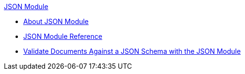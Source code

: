 .xref:index.adoc[JSON Module]
* xref:index.adoc[About JSON Module]
* xref:json-reference.adoc[JSON Module Reference]
* xref:json-schema-validation.adoc[Validate Documents Against a JSON Schema with the JSON Module]
